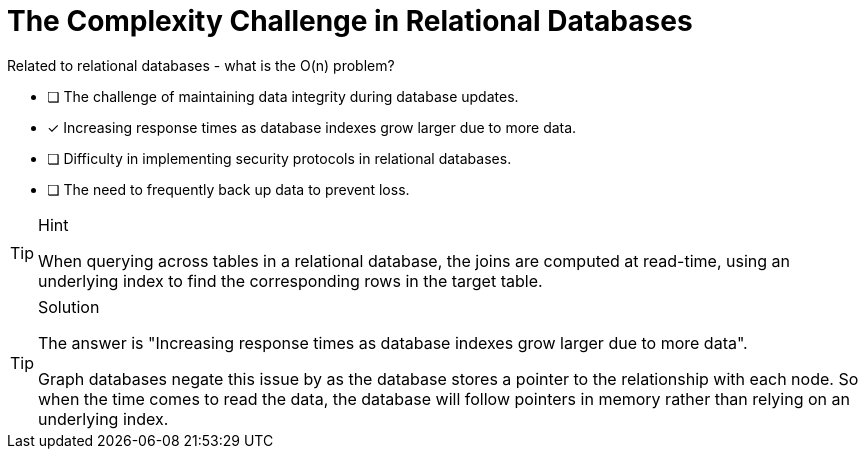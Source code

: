 [.question]
= The Complexity Challenge in Relational Databases

Related to relational databases - what is the O(n) problem?

* [ ] The challenge of maintaining data integrity during database updates.
* [x] Increasing response times as database indexes grow larger due to more data.
* [ ] Difficulty in implementing security protocols in relational databases.
* [ ] The need to frequently back up data to prevent loss.


[TIP,role=hint]
.Hint
====
When querying across tables in a relational database, the joins are computed at read-time, using an underlying index to find the corresponding rows in the target table.
====

[TIP,role=solution]
.Solution
====
The answer is "Increasing response times as database indexes grow larger due to more data".

Graph databases negate this issue by as the database stores a pointer to the relationship with each node.  So when the time comes to read the data, the database will follow pointers in memory rather than relying on an underlying index.
====